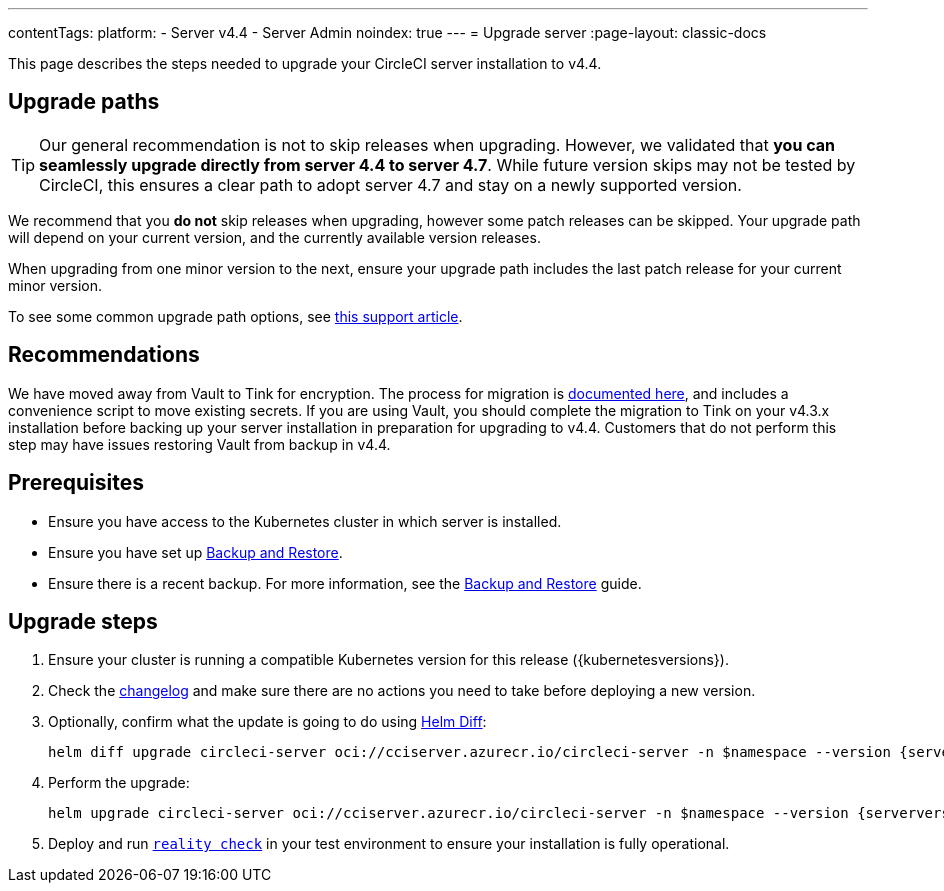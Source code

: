 ---
contentTags:
  platform:
    - Server v4.4
    - Server Admin
noindex: true
---
= Upgrade server
:page-layout: classic-docs

:page-description: "This document lists the steps required to upgrade a CircleCI server v4.4 installation."
:icons: font
:toc: macro
:toc-title:

This page describes the steps needed to upgrade your CircleCI server installation to v4.4.

[#path]
== Upgrade paths

TIP: Our general recommendation is not to skip releases when upgrading. However, we validated that **you can seamlessly upgrade directly from server 4.4 to server 4.7**. While future version skips may not be tested by CircleCI, this ensures a clear path to adopt server 4.7 and stay on a newly supported version.

We recommend that you **do not** skip releases when upgrading, however some patch releases can be skipped. Your upgrade path will depend on your current version, and the currently available version releases.

When upgrading from one minor version to the next, ensure your upgrade path includes the last patch release for your current minor version.

To see some common upgrade path options, see link:https://support.circleci.com/hc/en-us/articles/15819961443483-Server-4-x-Upgrade-Path[this support article].

[#recommendations]
== Recommendations

We have moved away from Vault to Tink for encryption. The process for migration is link:https://github.com/CircleCI-Public/server-scripts/tree/main/vault-to-tink[documented here], and includes a convenience script to move existing secrets. If you are using Vault, you should complete the migration to Tink on your v4.3.x installation before backing up your server installation in preparation for upgrading to v4.4. Customers that do not perform this step may have issues restoring Vault from backup in v4.4.

[#prerequisites]
== Prerequisites

* Ensure you have access to the Kubernetes cluster in which server is installed.
* Ensure you have set up xref:../operator/backup-and-restore#[Backup and Restore].
* Ensure there is a recent backup. For more information, see the xref:../operator/backup-and-restore#creating-backups[Backup and Restore] guide.

[#upgrade-steps]
== Upgrade steps

. Ensure your cluster is running a compatible Kubernetes version for this release ({kubernetesversions}).

. Check the link:https://circleci.com/server/changelog/[changelog] and make sure there are no actions you need to take before deploying a new version.

. Optionally, confirm what the update is going to do using link:https://github.com/databus23/helm-diff[Helm Diff]:
+
[source,shell,subs=attributes+]
helm diff upgrade circleci-server oci://cciserver.azurecr.io/circleci-server -n $namespace --version {serverversion44} -f <path-to-values.yaml> --username $USERNAME --password $PASSWORD

. Perform the upgrade:
+
[source,shell,subs=attributes+]
helm upgrade circleci-server oci://cciserver.azurecr.io/circleci-server -n $namespace --version {serverversion44} -f <path-to-values.yaml> --username $USERNAME --password $PASSWORD

. Deploy and run link:https://github.com/circleci/realitycheck[`reality check`] in your test environment to ensure your installation is fully operational.